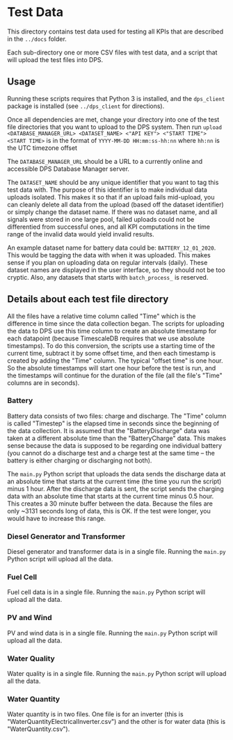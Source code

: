 * Test Data

This directory contains test data used for testing all KPIs that are described in the ~../docs~ folder.

Each sub-directory one or more CSV files with test data, and a script that will upload the test files into DPS.

** Usage

Running these scripts requires that Python 3 is installed, and the ~dps_client~ package is installed (see ~../dps_client~ for directions).

Once all dependencies are met, change your directory into one of the test file directories that you want to upload to
the DPS system. Then run ~upload <DATABASE_MANAGER_URL> <DATASET_NAME> <"API KEY"> <"START TIME">~
~<START TIME>~ is in the format of ~YYYY-MM-DD HH:mm:ss-hh:nn~ where ~hh:nn~ is the UTC timezone offset

The ~DATABASE_MANAGER_URL~ should be a URL to a currently online and accessible DPS Database Manager server.

The ~DATASET_NAME~ should be any unique identifier that you want to tag this test data with. The purpose of this identifier
is to make individual data uploads isolated. This makes it so that if an upload fails mid-upload, you can cleanly delete all
data from the upload (based off the dataset identifier) or simply change the dataset name. If there was no dataset name, and 
all signals were stored in one large pool, failed uploads could not be differentied from successful ones, and all KPI computations
in the time range of the invalid data would yield invalid results.

An example dataset name for battery data could be: ~BATTERY_12_01_2020~. This would be tagging the data with when it was uploaded.
This makes sense if you plan on uploading data on regular intervals (daily). These dataset names are displayed in the user interface,
so they should not be too cryptic. Also, any datasets that starts with ~batch_process_~ is reserved.

** Details about each test file directory
All the files have a relative time column called "Time" which is the difference in time since the data collection began. The scripts
for uploading the data to DPS use this time column to create an absolute timestamp for each datapoint (because TimescaleDB requires that 
we use absolute timestamps). To do this conversion, the scripts use a starting time of the current time, subtract it by some offset time,
and then each timestamp is created by adding the "Time" column. The typical "offset time" is one hour. So the absolute timestamps will start one
hour before the test is run, and the timestamps will continue for the duration of the file (all the file's "Time" columns are in seconds).

*** Battery

Battery data consists of two files: charge and discharge. The "Time" column is called "Timestep" is the elapsed time in seconds since the beginning 
of the data collection. It is assumed that the "BatteryDischarge" data was taken at a different absolute time than the "BatteryCharge" data. This 
makes sense because the data is supposed to be regarding one individual battery (you cannot do a discharge test and a charge test at the same 
time -- the battery is either charging or discharging not both).

The ~main.py~ Python script that uploads the data sends the discharge data at an absolute time that starts at the current time (the time you run the script) minus
1 hour. After the discharge data is sent, the script sends the charging data with an absolute time that starts at the current time minus 0.5 hour. This creates a 30
minute buffer between the data. Because the files are only ~3131 seconds long of data, this is OK. If the test were longer, you would have to increase this range.

*** Diesel Generator and Transformer

Diesel generator and transformer data is in a single file. Running the ~main.py~ Python script will upload all the data.

*** Fuel Cell

Fuel cell data is in a single file. Running the ~main.py~ Python script will upload all the data.


*** PV and Wind

PV and wind data is in a single file. Running the ~main.py~ Python script will upload all the data.

*** Water Quality

Water quality is in a single file. Running the ~main.py~ Python script will upload all the data.

*** Water Quantity

Water quantity is in two files. One file is for an inverter (this is "WaterQuantityElectricalInverter.csv") and the other is for water data (this is "WaterQuantity.csv").
